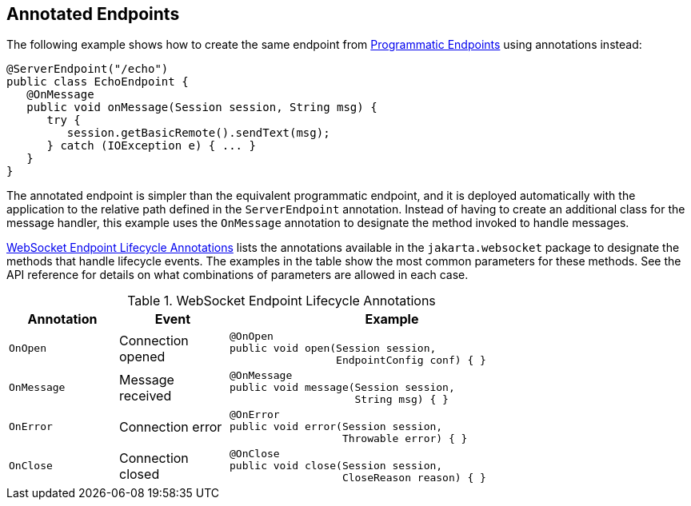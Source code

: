 == Annotated Endpoints

The following example shows how to create the same endpoint from xref:websocket/websocket.adoc#_programmatic_endpoints[Programmatic Endpoints] using annotations instead:

[source,java]
----
@ServerEndpoint("/echo")
public class EchoEndpoint {
   @OnMessage
   public void onMessage(Session session, String msg) {
      try {
         session.getBasicRemote().sendText(msg);
      } catch (IOException e) { ... }
   }
}
----

The annotated endpoint is simpler than the equivalent programmatic endpoint, and it is deployed automatically with the application to the relative path defined in the `ServerEndpoint` annotation.
Instead of having to create an additional class for the message handler, this example uses the `OnMessage` annotation to designate the method invoked to handle messages.

<<_websocket_endpoint_lifecycle_annotations>> lists the annotations available in the `jakarta.websocket` package to designate the methods that handle lifecycle events.
The examples in the table show the most common parameters for these methods.
See the API reference for details on what combinations of parameters are allowed in each case.

[[_websocket_endpoint_lifecycle_annotations]]
.WebSocket Endpoint Lifecycle Annotations
[width="80%",cols="20%,20%,60%"]
|===
|Annotation |Event |Example

|`OnOpen` |Connection opened a|

[source,java]
----
@OnOpen
public void open(Session session,
                 EndpointConfig conf) { }
----
{empty}

|`OnMessage` |Message received a|

[source,java]
----
@OnMessage
public void message(Session session,
                    String msg) { }
----
{empty}

|`OnError` |Connection error a|

[source,java]
----
@OnError
public void error(Session session,
                  Throwable error) { }
----
{empty}

|`OnClose` |Connection closed a|

[source,java]
----
@OnClose
public void close(Session session,
                  CloseReason reason) { }
----
{empty}
|===
